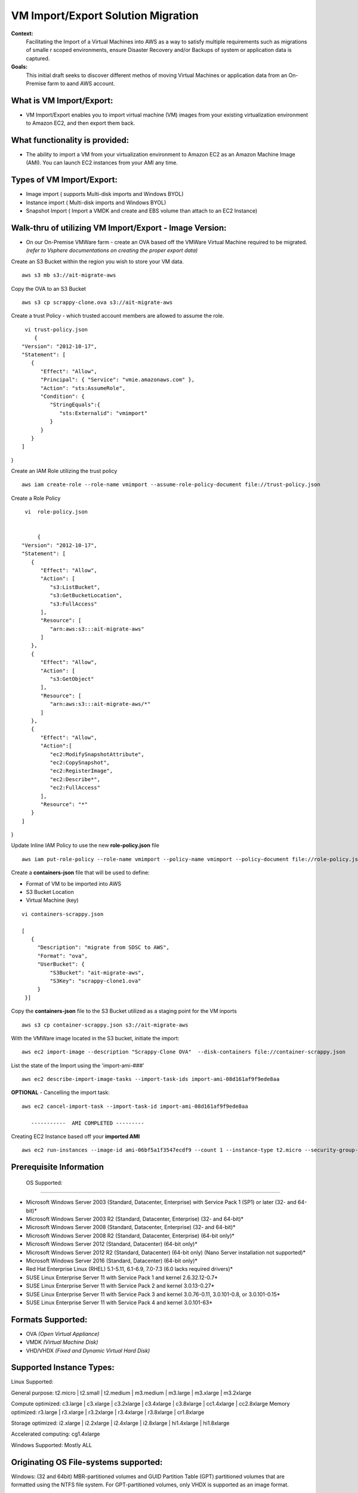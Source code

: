 VM Import/Export Solution Migration
===================================

**Context:**
 Facilitating the Import of a Virtual Machines into AWS as a way to satisfy multiple requirements such as migrations of smalle
 r scoped environments,  ensure Disaster Recovery and/or Backups of system or application data is captured.


**Goals:**
 This initial draft seeks to discover different methos of moving Virtual Machines or application data from an On-Premise farm
 to aand AWS account.

What is VM Import/Export:
-------------------------
- VM Import/Export enables you to import virtual machine (VM) images from your existing virtualization environment to Amazon EC2, and then export them back.


What functionality is provided:
-------------------------------
- The ability to import a VM from your virtualization environment to Amazon EC2 as an Amazon Machine Image (AMI). You can launch EC2 instances from your AMI any time.



Types of VM Import/Export:
--------------------------
- Image import  ( supports Multi-disk imports and Windows BYOL)
- Instance import ( Multi-disk imports and Windows BYOL)
- Snapshot Import ( Import a VMDK and create and EBS volume than attach to an EC2 Instance)

**Walk-thru** of utilizing VM Import/Export - Image Version:
--------------------------------------------

- On our On-Premise VMWare farm - create an OVA based off the VMWare Virtual Machine required to be migrated. *(refer to Vsphere documentations on creating the proper export data)*

Create an S3 Bucket within the region you wish to store your VM data.
::
    aws s3 mb s3://ait-migrate-aws

Copy the OVA to an S3 Bucket
::
    aws s3 cp scrappy-clone.ova s3://ait-migrate-aws

Create a trust Policy - which trusted account members are allowed to assume the role.
::
    vi trust-policy.json
       {
   "Version": "2012-10-17",
   "Statement": [
      {
         "Effect": "Allow",
         "Principal": { "Service": "vmie.amazonaws.com" },
         "Action": "sts:AssumeRole",
         "Condition": {
            "StringEquals":{
               "sts:Externalid": "vmimport"
            }
         }
      }
   ]
}

Create an IAM Role utilizing the trust policy
::
   aws iam create-role --role-name vmimport --assume-role-policy-document file://trust-policy.json

Create a Role Policy
::

    vi  role-policy.json


        {
   "Version": "2012-10-17",
   "Statement": [
      {
         "Effect": "Allow",
         "Action": [
            "s3:ListBucket",
            "s3:GetBucketLocation",
            "s3:FullAccess"
         ],
         "Resource": [
            "arn:aws:s3:::ait-migrate-aws"
         ]
      },
      {
         "Effect": "Allow",
         "Action": [
            "s3:GetObject"
         ],
         "Resource": [
            "arn:aws:s3:::ait-migrate-aws/*"
         ]
      },
      {
         "Effect": "Allow",
         "Action":[
            "ec2:ModifySnapshotAttribute",
            "ec2:CopySnapshot",
            "ec2:RegisterImage",
            "ec2:Describe*",
            "ec2:FullAccess"
         ],
         "Resource": "*"
      }
   ]
}


Update Inline IAM Policy to use the new **role-policy.json** file
::
   aws iam put-role-policy --role-name vmimport --policy-name vmimport --policy-document file://role-policy.json

Create a **containers-json** file that will  be used to define:

- Format of VM to be imported into AWS
- S3 Bucket Location
- Virtual Machine (key)


::

    vi containers-scrappy.json

    [
       {
         "Description": "migrate from SDSC to AWS",
         "Format": "ova",
         "UserBucket": {
             "S3Bucket": "ait-migrate-aws",
             "S3Key": "scrappy-clone1.ova"
         }
     }]

Copy the **containers-json** file to the S3 Bucket utilized as a staging point for the VM inports
::
   aws s3 cp container-scrappy.json s3://ait-migrate-aws

With the VMWare image located in the S3 bucket, initiate the import:
::
   aws ec2 import-image --description "Scrappy-Clone OVA"  --disk-containers file://container-scrappy.json

List the state of the Import using the  'import-ami-###'
::
   aws ec2 describe-import-image-tasks --import-task-ids import-ami-08d161af9f9ede8aa

**OPTIONAL** - Cancelling the import task:
::
   aws ec2 cancel-import-task --import-task-id import-ami-08d161af9f9ede8aa

      -----------  AMI COMPLETED ---------

Creating EC2 Instance based off your **imported AMI**
::
  aws ec2 run-instances --image-id ami-06bf5a1f3547ecdf9 --count 1 --instance-type t2.micro --security-group-ids sg-01ce2b8e86bbaffcb --associate-public-ip-address --subnet-id subnet-03977621d0242cbc5 --tag-specifications 'ResourceType=instance,Tags=[{Key=Name,Value=scrappy-clone}]'


Prerequisite Information
------------------------


 OS Supported:
------------

- Microsoft Windows Server 2003 (Standard, Datacenter, Enterprise) with Service Pack 1 (SP1) or later (32- and 64-bit)*

- Microsoft Windows Server 2003 R2 (Standard, Datacenter, Enterprise) (32- and 64-bit)*

- Microsoft Windows Server 2008 (Standard, Datacenter, Enterprise) (32- and 64-bit)*

- Microsoft Windows Server 2008 R2 (Standard, Datacenter, Enterprise) (64-bit only)*

- Microsoft Windows Server 2012 (Standard, Datacenter) (64-bit only)*

- Microsoft Windows Server 2012 R2 (Standard, Datacenter) (64-bit only) (Nano Server installation not supported)*

- Microsoft Windows Server 2016 (Standard, Datacenter) (64-bit only)*

- Red Hat Enterprise Linux (RHEL) 5.1-5.11, 6.1-6.9, 7.0-7.3 (6.0 lacks required drivers)*

- SUSE Linux Enterprise Server 11 with Service Pack 1 and kernel 2.6.32.12-0.7*

- SUSE Linux Enterprise Server 11 with Service Pack 2 and kernel 3.0.13-0.27*

- SUSE Linux Enterprise Server 11 with Service Pack 3 and kernel 3.0.76-0.11, 3.0.101-0.8, or 3.0.101-0.15*

- SUSE Linux Enterprise Server 11 with Service Pack 4 and kernel 3.0.101-63*

Formats Supported:
-----------------
- OVA *(Open Virtual Appliance)*
- VMDK *(Virtual Machine Disk)*
- VHD/VHDX *(Fixed and Dynamic Virtual Hard Disk)*


Supported Instance Types:
-------------------------
Linux Supported:

General purpose: t2.micro | t2.small | t2.medium | m3.medium | m3.large | m3.xlarge | m3.2xlarge

Compute optimized: c3.large | c3.xlarge | c3.2xlarge | c3.4xlarge | c3.8xlarge | cc1.4xlarge | cc2.8xlarge
Memory optimized: r3.large | r3.xlarge | r3.2xlarge | r3.4xlarge | r3.8xlarge | cr1.8xlarge

Storage optimized: i2.xlarge | i2.2xlarge | i2.4xlarge | i2.8xlarge | hi1.4xlarge | hi1.8xlarge

Accelerated computing: cg1.4xlarge

Windows Supported:
Mostly ALL



Originating OS File-systems supported:
------------------------------------
Windows: (32 and 64bit)
MBR-partitioned volumes and GUID Partition Table (GPT) partitioned volumes that are formatted using the NTFS file system.
For GPT-partitioned volumes, only VHDX is supported as an image format.

Linux:
MBR-partitioned volumes that are formatted using the ext2, ext3, ext4, Btrfs, JFS, or XFS file system.
GUID Partition Table (GPT) partitioned volumes are not supported




Licensing:
---------

Auto (default) Detects the source-system operating system and applies the appropriate license to the migrated virtual machine

- AWS -  Replaces the source-system license with an AWS license, if appropriate, on the migrated VM.
- BYOL - Retains the source-system license, if appropriate, on the migrated VM.

**Note: Linux operating systems support only BYOL licenses. Choosing Auto means that a BYOL license is used.**

- Migrated Red Hat Enterprise Linux (RHEL) VMs must use Cloud Access (BYOL) licenses. For more information, see Red Hat Cloud Access on the Red Hat website.

- Migrated SUSE Linux Enterprise Server VMs must use SUSE Public Cloud Program (BYOS) licenses. For more information, see SUSE Public Cloud Program--Bring Your Own Subscription.

**Note: Windows server operating systems support either BYOL or AWS licenses.**

- If you choose Auto (the default), the AWS license will be used if the VM has a server OS. Otherwise, the BYOL license is use
